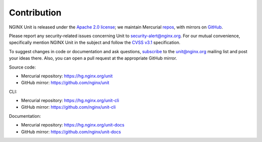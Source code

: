 .. meta::
   :og:description: Take part in the development and documentation efforts.

.. _contribution:

############
Contribution
############

NGINX Unit is released under the
`Apache 2.0 license <https://hg.nginx.org/unit/file/tip/LICENSE>`_;
we maintain Mercurial
`repos <https://hg.nginx.org>`_,
with mirrors on
`GitHub <https://github.com/nginx>`_.

Please report any security-related issues
concerning Unit to
`security-alert@nginx.org <security-alert@nginx.org>`__.
For our mutual convenience,
specifically mention NGINX Unit in the subject
and follow the
`CVSS v3.1 <https://www.first.org/cvss/v3.1/specification-document>`__
specification.

To suggest changes in code or documentation and ask questions,
`subscribe <https://mailman.nginx.org/mailman3/lists/unit.nginx.org/>`_
to the unit@nginx.org mailing list
and post your ideas there.
Also, you can open a pull request at the appropriate GitHub mirror.

Source code:

- Mercurial repository: https://hg.nginx.org/unit
- GitHub mirror: https://github.com/nginx/unit

CLI:

- Mercurial repository: https://hg.nginx.org/unit-cli
- GitHub mirror: https://github.com/nginx/unit-cli

Documentation:

- Mercurial repository: https://hg.nginx.org/unit-docs
- GitHub mirror: https://github.com/nginx/unit-docs
